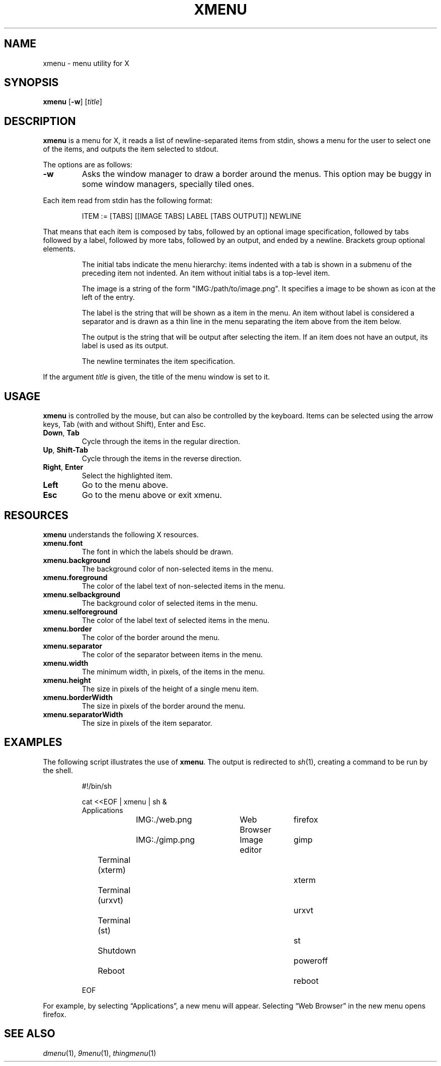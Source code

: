.TH XMENU 1
.SH NAME
xmenu \- menu utility for X
.SH SYNOPSIS
.B xmenu
.RB [ \-w ]
.RI [ title ]
.SH DESCRIPTION
.B xmenu
is a menu for X,
it reads a list of newline-separated items from stdin,
shows a menu for the user to select one of the items,
and outputs the item selected to stdout.
.PP
The options are as follows:
.TP
.B -w
Asks the window manager to draw a border around the menus.
This option may be buggy in some window managers, specially tiled ones.
.PP
Each item read from stdin has the following format:
.IP
.EX
ITEM := [TABS] [[IMAGE TABS] LABEL [TABS OUTPUT]] NEWLINE
.EE
.PP
That means that each item is composed by
tabs, followed by an optional image specification, followed by tabs
followed by a label, followed by more tabs, followed by an output,
and ended by a newline.  Brackets group optional elements.
.IP
The initial tabs indicate the menu hierarchy:
items indented with a tab is shown in a submenu of the preceding item not indented.
An item without initial tabs is a top-level item.
.IP
The image is a string of the form "IMG:/path/to/image.png".
It specifies a image to be shown as icon at the left of the entry.
.IP
The label is the string that will be shown as a item in the menu.
An item without label is considered a separator and is drawn as a thin line in the menu
separating the item above from the item below.
.IP
The output is the string that will be output after selecting the item.
If an item does not have an output, its label is used as its output.
.IP
The newline terminates the item specification.
.PP
If the argument
.I title
is given, the title of the menu window is set to it.
.SH USAGE
.B xmenu
is controlled by the mouse,
but can also be controlled by the keyboard.
Items can be selected using the arrow keys,
Tab (with and without Shift),
Enter and Esc.
.TP
.BR Down ", " Tab
Cycle through the items in the regular direction.
.TP
.BR Up ", " Shift-Tab
Cycle through the items in the reverse direction.
.TP
.BR Right ", " Enter
Select the highlighted item.
.TP
.B Left
Go to the menu above.
.TP
.B Esc
Go to the menu above or exit xmenu.
.SH RESOURCES
.B
xmenu
understands the following X resources.
.TP
.B xmenu.font
The font in which the labels should be drawn.
.TP
.B xmenu.background
The background color of non-selected items in the menu.
.TP
.B xmenu.foreground
The color of the label text of non-selected items in the menu.
.TP
.B xmenu.selbackground
The background color of selected items in the menu.
.TP
.B xmenu.selforeground
The color of the label text of selected items in the menu.
.TP
.B xmenu.border
The color of the border around the menu.
.TP
.B xmenu.separator
The color of the separator between items in the menu.
.TP
.B xmenu.width
The minimum width, in pixels, of the items in the menu.
.TP
.B xmenu.height
The size in pixels of the height of a single menu item.
.TP
.B xmenu.borderWidth
The size in pixels of the border around the menu.
.TP
.B xmenu.separatorWidth
The size in pixels of the item separator.

.SH EXAMPLES
The following script illustrates the use of
.BR xmenu .
The output is redirected to
.IR sh (1),
creating a command to be run by the shell.
.IP
.EX
#!/bin/sh

cat <<EOF | xmenu | sh &
Applications
	IMG:./web.png	Web Browser	firefox
	IMG:./gimp.png	Image editor	gimp
Terminal (xterm)				xterm
Terminal (urxvt)				urxvt
Terminal (st)					st

Shutdown						poweroff
Reboot						reboot
EOF
.EE
.PP
For example, by selecting \(lqApplications\(rq, a new menu will appear.
Selecting \(lqWeb Browser\(rq in the new menu opens firefox.
.SH SEE ALSO
.IR dmenu (1),
.IR 9menu (1),
.IR thingmenu (1)
